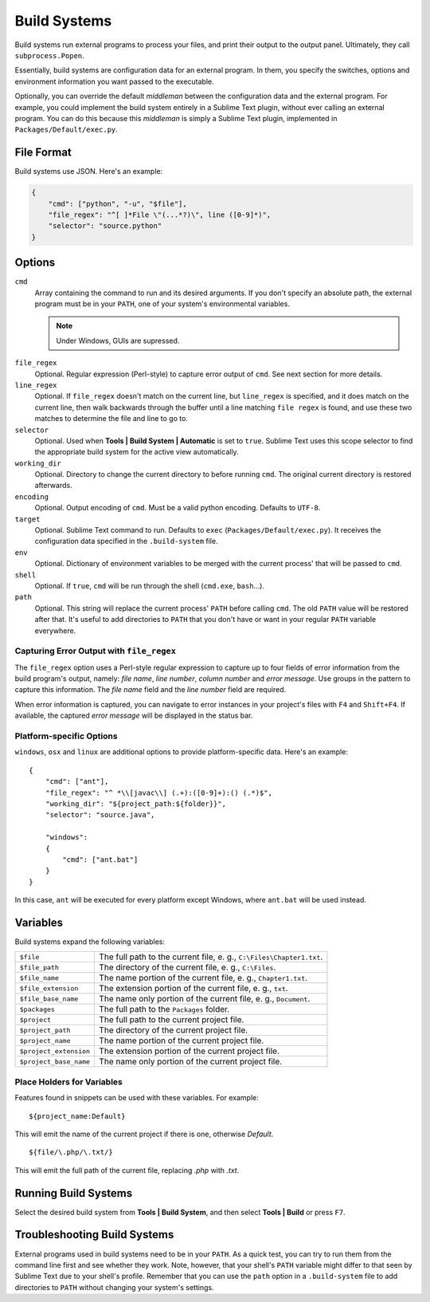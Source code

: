 Build Systems
=============

Build systems run external programs to process your files, and print their
output to the output panel. Ultimately, they call ``subprocess.Popen``.

Essentially, build systems are configuration data for an external program. In
them, you specify the switches, options and environment information you want
passed to the executable.

Optionally, you can override the default *middleman* between the configuration
data and the external program. For example, you could implement the build
system entirely in a Sublime Text plugin, without ever calling an external
program. You can do this because this *middleman* is simply a Sublime Text
plugin, implemented in ``Packages/Default/exec.py``.


File Format
***********

Build systems use JSON. Here's an example:

.. sourcecode:: python

    {
        "cmd": ["python", "-u", "$file"],
        "file_regex": "^[ ]*File \"(...*?)\", line ([0-9]*)",
        "selector": "source.python"
    }


Options
*******

``cmd``
    Array containing the command to run and its desired arguments. If you don't
    specify an absolute path, the external program must be in your ``PATH``, one
    of your system's environmental variables.

    .. XXX Is this still true?
    .. note::
        Under Windows, GUIs are supressed.

.. XXX Cross-reference properly to next section.
``file_regex``
    Optional. Regular expression (Perl-style) to capture error output of
    ``cmd``. See next section for more details.

``line_regex``
    Optional. If ``file_regex`` doesn't match on the current line, but
    ``line_regex`` is specified, and it does match on the current line, then
    walk backwards through the buffer until a line matching ``file regex`` is
    found, and use these two matches to determine the file and line to go to.

``selector``
    Optional. Used when **Tools | Build System | Automatic** is set to ``true``.
    Sublime Text uses this scope selector to find the appropriate build system
    for the active view automatically.

``working_dir``
    Optional. Directory to change the current directory to before running ``cmd``.
    The original current directory is restored afterwards.

``encoding``
    Optional. Output encoding of ``cmd``. Must be a valid python encoding.
    Defaults to ``UTF-8``.

``target``
    Optional. Sublime Text command to run. Defaults to ``exec`` (``Packages/Default/exec.py``).
    It receives the configuration data specified in the ``.build-system`` file.

``env``
    Optional. Dictionary of environment variables to be merged with the current
    process' that will be passed to ``cmd``.

``shell``
    Optional. If ``true``, ``cmd`` will be run through the shell (``cmd.exe``, ``bash``\ …).

``path``
    Optional. This string will replace the current process' ``PATH`` before
    calling ``cmd``. The old ``PATH`` value will be restored after that. It's
    useful to add directories to ``PATH`` that you don't have or want in your
    regular ``PATH`` variable everywhere.

Capturing Error Output with ``file_regex``
------------------------------------------

The ``file_regex`` option uses a Perl-style regular expression to capture up
to four fields of error information from the build program's output, namely:
*file name*, *line number*, *column number* and *error message*. Use
groups in the pattern to capture this information. The *file name* field and
the *line number* field are required.

When error information is captured, you can navigate to error instances in
your project's files with ``F4`` and ``Shift+F4``. If available, the captured
*error message* will be displayed in the status bar.

Platform-specific Options
-------------------------

``windows``, ``osx`` and ``linux`` are additional options to provide
platform-specific data. Here's an example::


    {
        "cmd": ["ant"],
        "file_regex": "^ *\\[javac\\] (.+):([0-9]+):() (.*)$",
        "working_dir": "${project_path:${folder}}",
        "selector": "source.java",
    
        "windows":
        {
            "cmd": ["ant.bat"]
        }
    }

In this case, ``ant`` will be executed for every platform except Windows, where
``ant.bat`` will be used instead.


Variables
*********

Build systems expand the following variables:

====================== =====================================================================================
``$file``              The full path to the current file, e. g., ``C:\Files\Chapter1.txt``.
``$file_path``         The directory of the current file, e. g., ``C:\Files``.
``$file_name``         The name portion of the current file, e. g., ``Chapter1.txt``.
``$file_extension``    The extension portion of the current file, e. g., ``txt``.
``$file_base_name``    The name only portion of the current file, e. g., ``Document``.
``$packages``          The full path to the ``Packages`` folder. 
``$project``           The full path to the current project file.
``$project_path``      The directory of the current project file.
``$project_name``      The name portion of the current project file.
``$project_extension`` The extension portion of the current project file.
``$project_base_name`` The name only portion of the current project file.
====================== =====================================================================================

Place Holders for Variables
---------------------------

Features found in snippets can be used with these variables. For example::

    ${project_name:Default}

This will emit the name of the current project if there is one, otherwise *Default*.

::

    ${file/\.php/\.txt/}

This will emit the full path of the current file, replacing *.php* with *.txt*.

Running Build Systems
*********************

Select the desired build system from **Tools | Build System**, and then select
**Tools | Build** or press ``F7``.


Troubleshooting Build Systems
*****************************

External programs used in build systems need to be in your ``PATH``. As a
quick test, you can try to run them from the command line first and see whether
they work. Note, however, that your shell's ``PATH`` variable might differ to
that seen by Sublime Text due to your shell's profile. Remember that you can
use the ``path`` option in a ``.build-system`` file to add directories to
``PATH`` without changing your system's settings.

.. seealso::
	
	`Managing Environment Variables in Windows <http://goo.gl/F77EM>`_
		Search Microsoft for this topic.
	